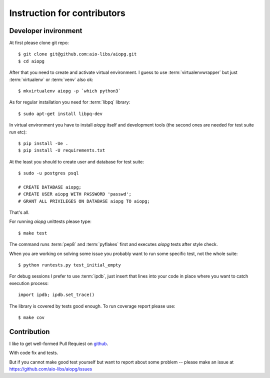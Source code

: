 Instruction for contributors
===============================

Developer invironment
----------------------------

At first please clone git repo::

   $ git clone git@github.com:aio-libs/aiopg.git
   $ cd aiopg

After that you need to create and activate virtual environment.  I
guess to use :term:`virtualenvwrapper` but just :term:`virtualenv` or
:term:`venv` also ok::

   $ mkvirtualenv aiopg -p `which python3`

As for regular installation you need for :term:`libpq` library::

   $ sudo apt-get install libpq-dev

In virtual environment you have to install *aiopg* itself and
development tools (the second ones are needed for test suite run etc)::

   $ pip install -Ue .
   $ pip install -U requirements.txt

At the least you should to create user and database for test suite::

    $ sudo -u postgres psql

    # CREATE DATABASE aiopg;
    # CREATE USER aiopg WITH PASSWORD 'passwd';
    # GRANT ALL PRIVILEGES ON DATABASE aiopg TO aiopg;


That's all.

For running *aiopg* unittests please type::

   $ make test

The command runs :term:`pep8` and :term:`pyflakes` first and executes
*aiopg* tests after style check.


When you are working on solving some issue you probably want to run
some specific test, not the whole suite::

   $ python runtests.py test_initial_empty

For debug sessions I prefer to use :term:`ipdb`, just insert that
lines into your code in place where you want to catch execution process::

   import ipdb; ipdb.set_trace()

The library is covered by tests good enough. To run coverage report please use::

   $ make cov


Contribution
-------------

I like to get well-formed Pull Requiest on github_.

With code fix and tests.

But if you cannot make good test yourself but want to report about
some problem -- please make an issue at
https://github.com/aio-libs/aiopg/issues




.. _github: https://github.com/

